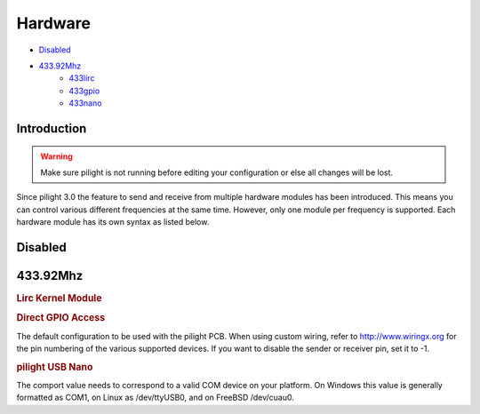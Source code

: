 Hardware
========

- `Disabled`_
- `433.92Mhz`_
   - `433lirc`_
   - `433gpio`_
   - `433nano`_

Introduction
------------

.. warning::

   Make sure pilight is not running before editing your configuration or else all changes will be lost.

Since pilight 3.0 the feature to send and receive from multiple hardware modules has been introduced. This means you can control various different frequencies at the same time. However, only one module per frequency is supported. Each hardware module has its own syntax as listed below.

Disabled
--------

.. code-block:: json
   :linenos:

   {
     "hardware": {
       "none": { }
     }
   }

433.92Mhz
---------

.. _433lirc:
.. rubric:: Lirc Kernel Module

.. code-block:: json
   :linenos:

   {
     "hardware": {
       "433lirc": {
         "socket": "/dev/lirc0"
       }
     }
   }

.. _433gpio:
.. rubric:: Direct GPIO Access

.. code-block:: json
   :linenos:

   {
     "hardware": {
       "433gpio": {
         "sender": 0,
         "receiver": 1
       }
     }
   }

The default configuration to be used with the pilight PCB. When using custom wiring, refer to http://www.wiringx.org for the pin numbering of the various supported devices. If you want to disable the sender or receiver pin, set it to
-1.

.. _433nano:
.. rubric:: pilight USB Nano

.. code-block:: json
   :linenos:

   {
     "hardware": {
       "433nano": {
         "comport": "/dev/ttyUSB0"
       }
     }
   }

The comport value needs to correspond to a valid COM device on your platform. On Windows this value is generally formatted as COM1, on Linux as /dev/ttyUSB0, and on FreeBSD /dev/cuau0.

